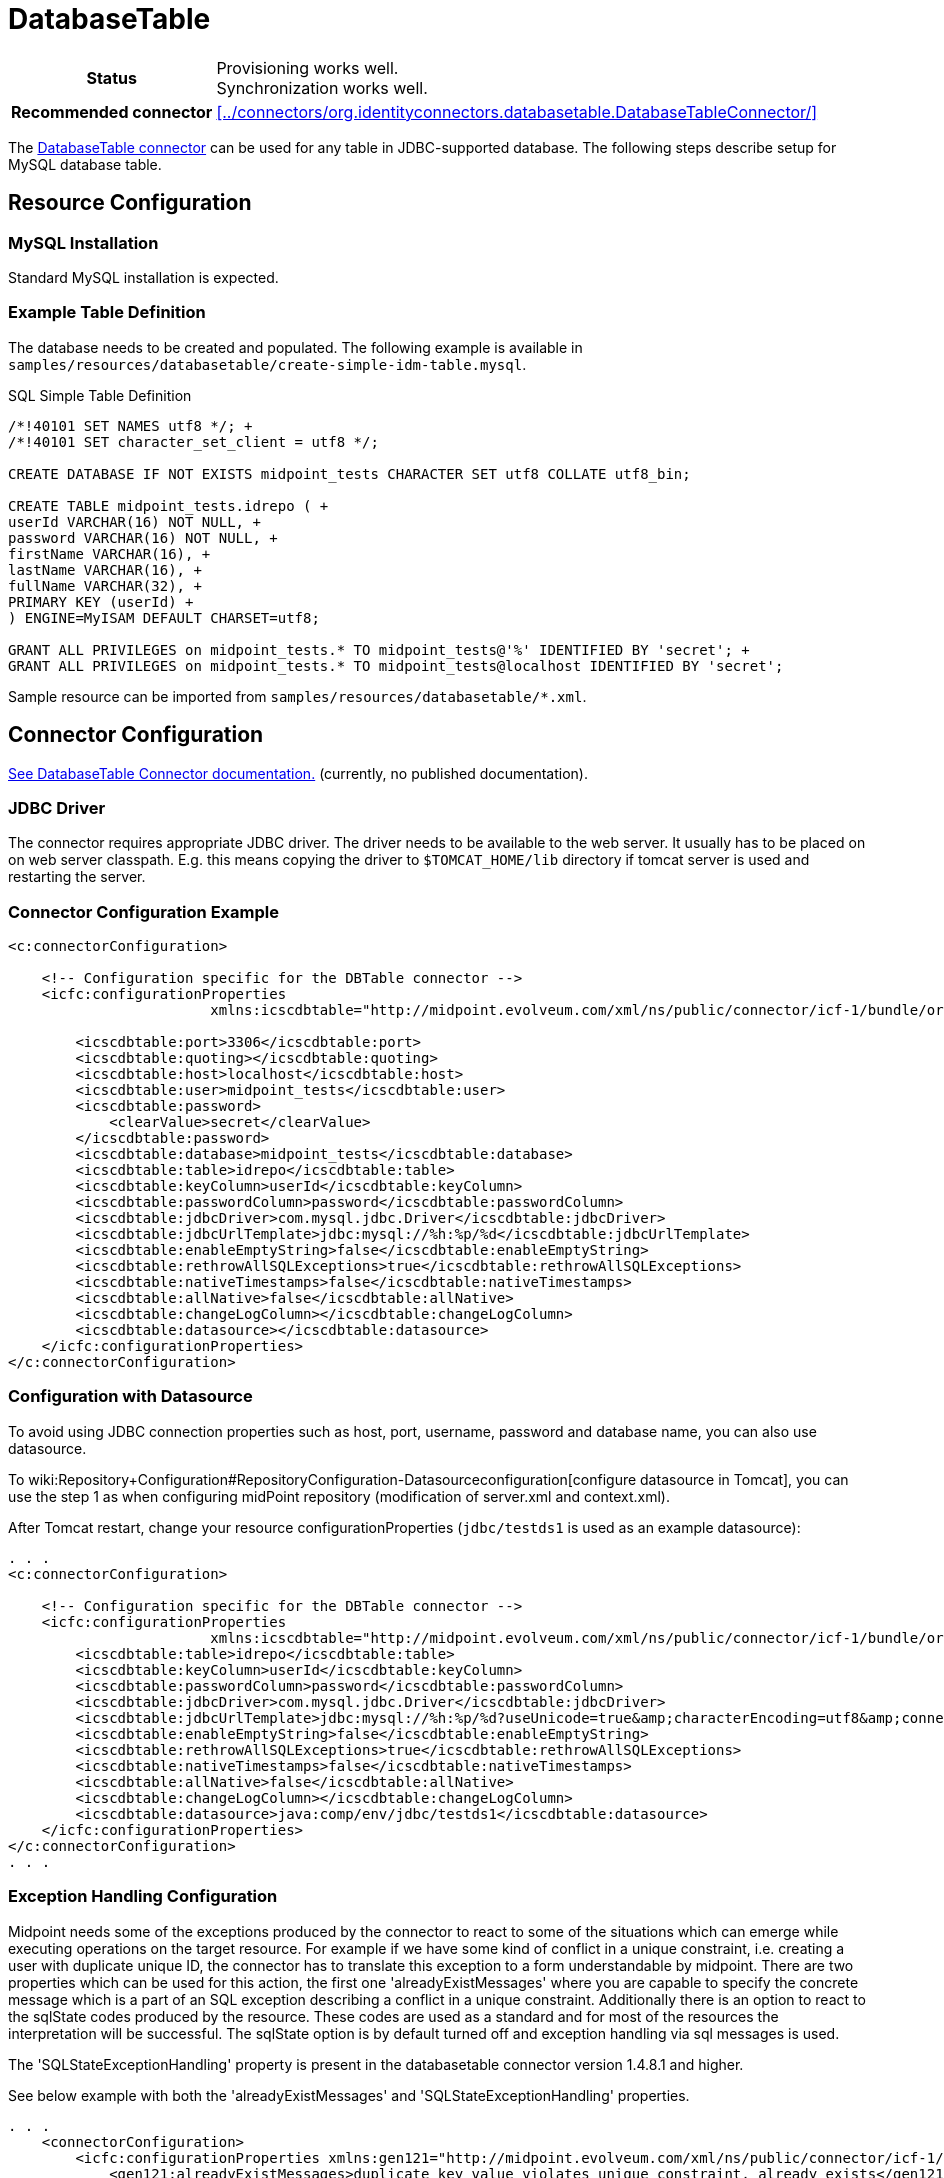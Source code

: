 = DatabaseTable
:page-wiki-name: DatabaseTable
:page-wiki-id: 3145736
:page-wiki-metadata-create-user: vix
:page-wiki-metadata-create-date: 2011-09-23T15:38:16.602+02:00
:page-wiki-metadata-modify-user: mmacik
:page-wiki-metadata-modify-date: 2019-11-25T15:44:33.673+01:00
:page-toc: top
:page-upkeep-status: yellow

[%autowidth,cols="h,1"]
|===
| Status
| Provisioning works well. +
Synchronization works well.

| Recommended connector
| xref:../connectors/org.identityconnectors.databasetable.DatabaseTableConnector/[]
|===

The xref:../connectors/org.identityconnectors.databasetable.DatabaseTableConnector/[DatabaseTable connector] can be used for any table in JDBC-supported database.
The following steps describe setup for MySQL database table.

== Resource Configuration

=== MySQL Installation

Standard MySQL installation is expected.


=== Example Table Definition

The database needs to be created and populated.
The following example is available in `samples/resources/databasetable/create-simple-idm-table.mysql`.

.SQL Simple Table Definition
[source,sql]
----
/*!40101 SET NAMES utf8 */; +
/*!40101 SET character_set_client = utf8 */;

CREATE DATABASE IF NOT EXISTS midpoint_tests CHARACTER SET utf8 COLLATE utf8_bin;

CREATE TABLE midpoint_tests.idrepo ( +
userId VARCHAR(16) NOT NULL, +
password VARCHAR(16) NOT NULL, +
firstName VARCHAR(16), +
lastName VARCHAR(16), +
fullName VARCHAR(32), +
PRIMARY KEY (userId) +
) ENGINE=MyISAM DEFAULT CHARSET=utf8;

GRANT ALL PRIVILEGES on midpoint_tests.* TO midpoint_tests@'%' IDENTIFIED BY 'secret'; +
GRANT ALL PRIVILEGES on midpoint_tests.* TO midpoint_tests@localhost IDENTIFIED BY 'secret';
----

Sample resource can be imported from `samples/resources/databasetable/*.xml`.


== Connector Configuration

link:http://openicf.forgerock.org/connectors/databasetable/configuration.html[See DatabaseTable Connector documentation.] (currently, no published documentation).


=== JDBC Driver

The connector requires appropriate JDBC driver.
The driver needs to be available to the web server.
It usually has to be placed on on web server classpath.
E.g. this means copying the driver to `$TOMCAT_HOME/lib` directory if tomcat server is used and restarting the server.


=== Connector Configuration Example

[source,xml]
----
<c:connectorConfiguration>

    <!-- Configuration specific for the DBTable connector -->
    <icfc:configurationProperties
                        xmlns:icscdbtable="http://midpoint.evolveum.com/xml/ns/public/connector/icf-1/bundle/org.forgerock.openicf.connectors.databasetable-connector/org.identityconnectors.databasetable.DatabaseTableConnector">

        <icscdbtable:port>3306</icscdbtable:port>
        <icscdbtable:quoting></icscdbtable:quoting>
        <icscdbtable:host>localhost</icscdbtable:host>
        <icscdbtable:user>midpoint_tests</icscdbtable:user>
        <icscdbtable:password>
            <clearValue>secret</clearValue>
        </icscdbtable:password>
        <icscdbtable:database>midpoint_tests</icscdbtable:database>
        <icscdbtable:table>idrepo</icscdbtable:table>
        <icscdbtable:keyColumn>userId</icscdbtable:keyColumn>
        <icscdbtable:passwordColumn>password</icscdbtable:passwordColumn>
        <icscdbtable:jdbcDriver>com.mysql.jdbc.Driver</icscdbtable:jdbcDriver>
        <icscdbtable:jdbcUrlTemplate>jdbc:mysql://%h:%p/%d</icscdbtable:jdbcUrlTemplate>
        <icscdbtable:enableEmptyString>false</icscdbtable:enableEmptyString>
        <icscdbtable:rethrowAllSQLExceptions>true</icscdbtable:rethrowAllSQLExceptions>
        <icscdbtable:nativeTimestamps>false</icscdbtable:nativeTimestamps>
        <icscdbtable:allNative>false</icscdbtable:allNative>
        <icscdbtable:changeLogColumn></icscdbtable:changeLogColumn>
        <icscdbtable:datasource></icscdbtable:datasource>
    </icfc:configurationProperties>
</c:connectorConfiguration>

----


=== Configuration with Datasource

To avoid using JDBC connection properties such as host, port, username, password and database name, you can also use datasource.

To wiki:Repository+Configuration#RepositoryConfiguration-Datasourceconfiguration[configure datasource in Tomcat], you can use the step 1 as when configuring midPoint repository (modification of server.xml and context.xml).

After Tomcat restart, change your resource configurationProperties (`jdbc/testds1` is used as an example datasource):

[source,xml]
----
. . .
<c:connectorConfiguration>

    <!-- Configuration specific for the DBTable connector -->
    <icfc:configurationProperties
                        xmlns:icscdbtable="http://midpoint.evolveum.com/xml/ns/public/connector/icf-1/bundle/org.forgerock.openicf.connectors.databasetable-connector/org.identityconnectors.databasetable.DatabaseTableConnector">
        <icscdbtable:table>idrepo</icscdbtable:table>
        <icscdbtable:keyColumn>userId</icscdbtable:keyColumn>
        <icscdbtable:passwordColumn>password</icscdbtable:passwordColumn>
        <icscdbtable:jdbcDriver>com.mysql.jdbc.Driver</icscdbtable:jdbcDriver>
        <icscdbtable:jdbcUrlTemplate>jdbc:mysql://%h:%p/%d?useUnicode=true&amp;characterEncoding=utf8&amp;connectionCollation=utf8_bin</icscdbtable:jdbcUrlTemplate>
        <icscdbtable:enableEmptyString>false</icscdbtable:enableEmptyString>
        <icscdbtable:rethrowAllSQLExceptions>true</icscdbtable:rethrowAllSQLExceptions>
        <icscdbtable:nativeTimestamps>false</icscdbtable:nativeTimestamps>
        <icscdbtable:allNative>false</icscdbtable:allNative>
        <icscdbtable:changeLogColumn></icscdbtable:changeLogColumn>
        <icscdbtable:datasource>java:comp/env/jdbc/testds1</icscdbtable:datasource>
    </icfc:configurationProperties>
</c:connectorConfiguration>
. . .
----

=== Exception Handling Configuration

Midpoint needs some of the exceptions produced by the connector to react to some of the situations which can emerge while executing operations on the target resource. For example if we have some kind of conflict in a unique constraint, i.e. creating a user with duplicate unique ID, the connector has to translate this exception to a form understandable by midpoint. There are two properties which can be used for this action,
the first one 'alreadyExistMessages' where you are capable to specify the concrete message which is a part of an SQL exception describing a conflict in a unique constraint. Additionally there is an option to react to the sqlState codes produced by the resource. These codes are used as a standard and for most of the resources the interpretation will be successful. The sqlState option is by default turned off and exception handling via sql messages is used. 

The 'SQLStateExceptionHandling' property is present in the databasetable connector version 1.4.8.1 and higher. 

See below example with both the 'alreadyExistMessages' and 'SQLStateExceptionHandling' properties.


[source,xml]
----
. . .
    <connectorConfiguration>
        <icfc:configurationProperties xmlns:gen121="http://midpoint.evolveum.com/xml/ns/public/connector/icf-1/bundle/com.evolveum.polygon.connector-databasetable/org.identityconnectors.databasetable.DatabaseTableConnector">
            <gen121:alreadyExistMessages>duplicate key value violates unique constraint, already exists</gen121:alreadyExistMessages>
            <gen121:SQLStateExceptionHandling>false</gen121:SQLStateExceptionHandling>
            <gen121:host>localhost</gen121:host>
            <gen121:port>5433</gen121:port>
            <gen121:user>midpoint_tests</gen121:user>
            <gen121:password>
				 <clearValue>secret</clearValue>
            </gen121:password>
            <gen121:database>midpoint_tests</gen121:database>
            <gen121:table>accounts</gen121:table>
            <gen121:keyColumn>ACCOUNTID</gen121:keyColumn>
            <gen121:passwordColumn>PASSWORD</gen121:passwordColumn>
            <gen121:jdbcDriver>org.postgresql.jdbc.Driver</gen121:jdbcDriver>
            <gen121:jdbcUrlTemplate>jdbc:postgresql://%h:%p/%d</gen121:jdbcUrlTemplate>
        </icfc:configurationProperties>
    </connectorConfiguration>
. . .
----

=== Resource Sample

See resource samples in link:https://github.com/Evolveum/midpoint-samples/tree/master/samples/resources/databasetable[Git samples directory for DBTable connector (master)].